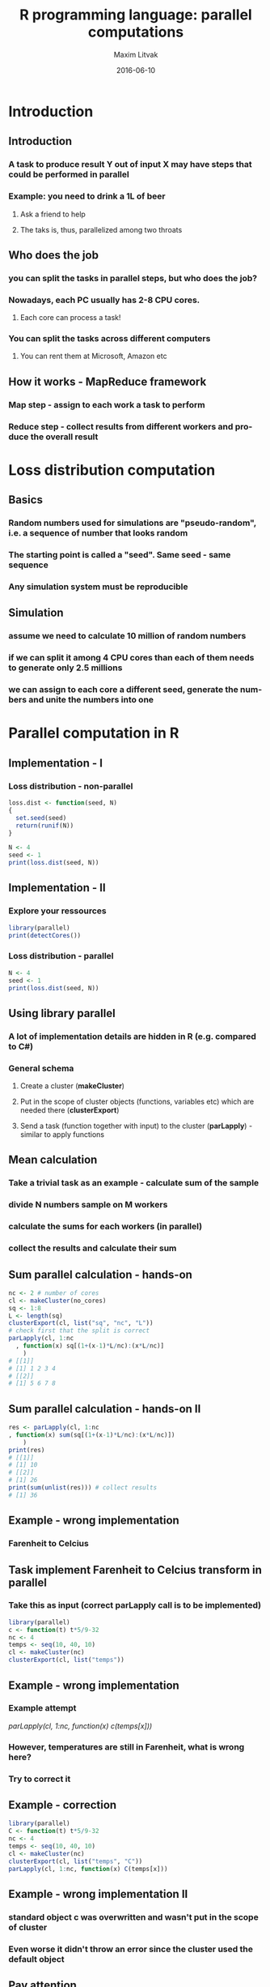 #+TITLE:     R programming language: parallel computations
#+AUTHOR:    Maxim Litvak
#+EMAIL:     maxim.litvak@gmail.com
#+DATE:      2016-06-10
#+DESCRIPTION: 
#+KEYWORDS: 
#+LANGUAGE:  en
#+OPTIONS:   H:3 num:t toc:t \n:nil @:t ::t |:t ^:t -:t f:t *:t <:t
#+OPTIONS:   TeX:t LaTeX:t skip:nil d:nil todo:t pri:nil tags:not-in-toc
#+INFOJS_OPT: view:nil toc:nil ltoc:t mouse:underline buttons:0 path:http://orgmode.org/org-info.js
#+EXPORT_SELECT_TAGS: export
#+EXPORT_EXCLUDE_TAGS: noexport
#+LINK_UP:   
#+LINK_HOME:
#+startup: beamer
#+LaTeX_CLASS: beamer
#+LaTeX_CLASS_OPTIONS: [bigger]
#+LaTeX_CLASS: color
#+LATEX_HEADER: \usepackage[dvipsnames]{color} 
#+BEAMER_FRAME_LEVEL: 2
#+COLUMNS: %40ITEM %10BEAMER_env(Env) %9BEAMER_envargs(Env Args) %4BEAMER_col(Col) %10BEAMER_extra(Extra)
#+latex_header: \mode<beamer>{\usetheme{Hannover}}
* Introduction
** Introduction
*** A task to produce result Y out of input X may have steps that could be performed in parallel
*** Example: you need to drink a 1L of beer
**** Ask a friend to help
**** The taks is, thus, parallelized among two throats
** Who does the job
*** you can split the tasks in parallel steps, but who does the job?
*** Nowadays, each PC usually has 2-8 CPU cores. 
**** Each core can process a task!
*** You can split the tasks across different computers
**** You can rent them at Microsoft, Amazon etc
** How it works - MapReduce framework
*** Map step - assign to each work a task to perform
*** Reduce step - collect results from different workers and produce the overall result 
* Loss distribution computation
** Basics
*** Random numbers used for simulations are "pseudo-random", i.e. a sequence of number that looks random
*** The starting point is called a "seed". Same seed - same sequence
*** Any simulation system must be reproducible
** Simulation
*** assume we need to calculate 10 million of random numbers
*** if we can split it among 4 CPU cores than each of them needs to generate only 2.5 millions
*** we can assign to each core a different seed, generate the numbers and unite the numbers into one
* Parallel computation in R
** Implementation - I
*** Loss distribution - non-parallel
#+name: n1
#+begin_src R :results output :exports both
loss.dist <- function(seed, N)
{
  set.seed(seed)
  return(runif(N))
}

N <- 4
seed <- 1
print(loss.dist(seed, N))
#+end_src

** Implementation - II
*** Explore your ressources
#+name: n2
#+begin_src R :results output :exports both
library(parallel)
print(detectCores())
#+end_src

*** Loss distribution - parallel
#+name: n3
#+begin_src R :results output :exports both
N <- 4
seed <- 1
print(loss.dist(seed, N))
#+end_src
** Using library parallel
*** A lot of implementation details are hidden in R (e.g. compared to C#)
*** General schema
**** Create a cluster (*makeCluster*)
**** Put in the scope of cluster objects (functions, variables etc) which are needed there (*clusterExport*)
**** Send a task (function together with input) to the cluster (*parLapply*) - similar to apply functions
** Mean calculation
*** Take a trivial task as an example - calculate sum of the sample
*** divide N numbers sample on M workers
*** calculate the sums for each workers (in parallel)
*** collect the results and calculate their sum
** Sum parallel calculation - hands-on 
#+name: n4
#+begin_src R :results output :exports both
nc <- 2 # number of cores
cl <- makeCluster(no_cores)
sq <- 1:8
L <- length(sq)
clusterExport(cl, list("sq", "nc", "L"))
# check first that the split is correct
parLapply(cl, 1:nc
  , function(x) sq[(1+(x-1)*L/nc):(x*L/nc)]
	)
# [[1]] 
# [1] 1 2 3 4
# [[2]]
# [1] 5 6 7 8
#+end_src
** Sum parallel calculation - hands-on II
#+name: n5
#+begin_src R :results output :exports both
res <- parLapply(cl, 1:nc
, function(x) sum(sq[(1+(x-1)*L/nc):(x*L/nc)])
	)
print(res)
# [[1]]
# [1] 10
# [[2]]
# [1] 26
print(sum(unlist(res))) # collect results
# [1] 36
#+end_src
** Example - wrong implementation
*** Farenheit to Celcius
** Task implement Farenheit to Celcius transform in parallel
*** Take this as input (correct *parLapply* call is to be implemented)
#+name: n5
#+begin_src R :results output :exports both
library(parallel)
c <- function(t) t*5/9-32
nc <- 4
temps <- seq(10, 40, 10)
cl <- makeCluster(nc)
clusterExport(cl, list("temps"))
#+end_src
** Example - wrong implementation
*** Example attempt
/parLapply(cl, 1:nc, function(x) c(temps[x]))/
*** However, temperatures are still in Farenheit, what is wrong here?
*** Try to correct it
** Example - correction
#+name: n05
#+begin_src R :results output :exports both
library(parallel)
C <- function(t) t*5/9-32
nc <- 4
temps <- seq(10, 40, 10)
cl <- makeCluster(nc)
clusterExport(cl, list("temps", "C"))
parLapply(cl, 1:nc, function(x) C(temps[x]))
#+end_src

** Example - wrong implementation II
*** standard object *c* was overwritten and wasn't put in the scope of cluster
*** Even worse it didn't throw an error since the cluster used the default object
** Pay attention
*** Be careful with the scope of the cluster
*** distribute carefully among work loaders
** Parallel loss distribution calculation
*** consider a simple loss generation
#+name: n6
#+begin_src R :results output :exports both
loss.dist <- function(seed, N)
{
  set.seed(seed)
  return(runif(N))
}
print(loss.dist(1,4))
# [1] 0.2655087 0.3721239 0.5728534 0.9082078
#+end_src
*** How to parallelize it?
** Parallel loss calculation
*** Possible solution
#+name: n7
#+begin_src R :results output :exports both
parallel.loss.dist <- function(seed, N)
{
  no_cores <- 2
  cl <- makeCluster(no_cores)
  clusterExport(cl, list("loss.dist"))
  temp.res <- parLapply(
	cl
	, seed:(seed + 1)
	, function(x) loss.dist(x, N = 3)
	)
  stopCluster(cl)
  return(unlist(temp.res))
}
print(parallel.loss.dist(1,4))
# [1] 0.2655087 0.3721239 0.1848823 0.7023740
#+end_src
** Questions
*** Why the first 2 numbers coincide with non-parallel version and the rest not?
*** Where is the "Map" step and where is the "Reduce" step hidden in the code?
** Time measurement
*** Let's measure time with the following function (not optimal)
#+name: n8
#+begin_src R :results output :exports both
measure.time <- function(command)
{
  start.time <- Sys.time()
  eval(parse(text = command))
  end.time <- Sys.time()
  d <- difftime(end.time, start.time
	, units = "secs"))
  return(d)
}
# Example:
# cmd <- "sum(parallel.loss.dist(1, 1e+08))"
# measure.time(cmd)
#+end_src
** Time measurement II
*** play with N to see when it pays off to use parallel or non-parallel version
*** adjust additionally the number of cores - does it get faster?
** End
*** Thank you for your attention
*** You can find the presentation and the code that was used here at 
